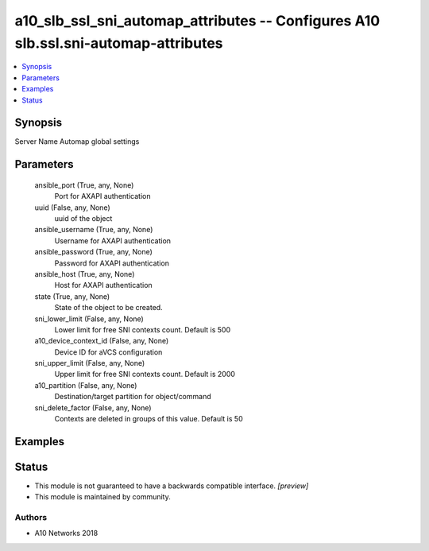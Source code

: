 .. _a10_slb_ssl_sni_automap_attributes_module:


a10_slb_ssl_sni_automap_attributes -- Configures A10 slb.ssl.sni-automap-attributes
===================================================================================

.. contents::
   :local:
   :depth: 1


Synopsis
--------

Server Name Automap global settings






Parameters
----------

  ansible_port (True, any, None)
    Port for AXAPI authentication


  uuid (False, any, None)
    uuid of the object


  ansible_username (True, any, None)
    Username for AXAPI authentication


  ansible_password (True, any, None)
    Password for AXAPI authentication


  ansible_host (True, any, None)
    Host for AXAPI authentication


  state (True, any, None)
    State of the object to be created.


  sni_lower_limit (False, any, None)
    Lower limit for free SNI contexts count. Default is 500


  a10_device_context_id (False, any, None)
    Device ID for aVCS configuration


  sni_upper_limit (False, any, None)
    Upper limit for free SNI contexts count. Default is 2000


  a10_partition (False, any, None)
    Destination/target partition for object/command


  sni_delete_factor (False, any, None)
    Contexts are deleted in groups of this value. Default is 50









Examples
--------

.. code-block:: yaml+jinja

    





Status
------




- This module is not guaranteed to have a backwards compatible interface. *[preview]*


- This module is maintained by community.



Authors
~~~~~~~

- A10 Networks 2018


